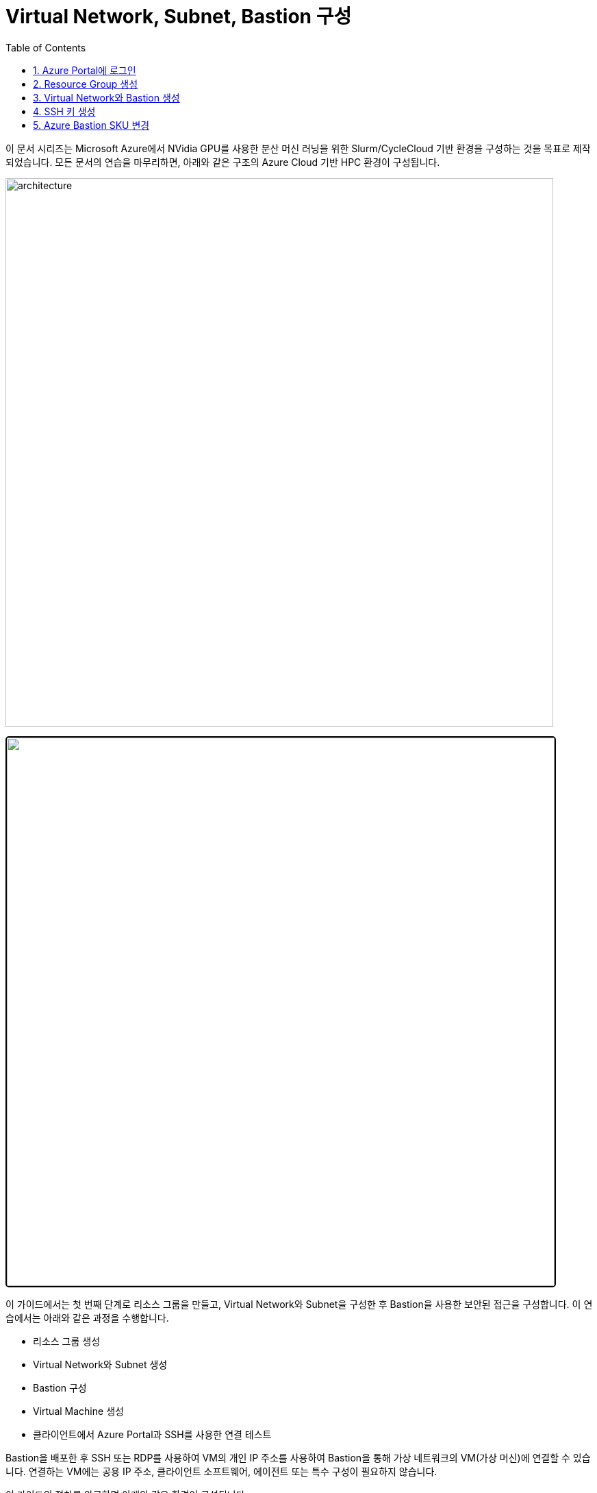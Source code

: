 = Virtual Network, Subnet, Bastion 구성
:sectnums:
:toc:

////
https://learn.microsoft.com/ko-kr/azure/bastion/quickstart-host-portal
https://learn.microsoft.com/ko-kr/training/modules/connect-vm-with-azure-bastion/4-exercise-connect-vm-with-bastion
////

이 문서 시리즈는 Microsoft Azure에서 NVidia GPU를 사용한 분산 머신 러닝을 위한 Slurm/CycleCloud 기반 환경을 구성하는 것을 목표로 제작되었습니다. 모든 문서의 연습을 마무리하면, 아래와 같은 구조의 Azure Cloud 기반 HPC 환경이 구성됩니다.

image:./images/01/00/image01.png[architecture, 800, frame="on"]

++++
<img src="./images/01/00/image01.png" style="border: 2px solid black; border-radius: 5px;" width=800>
++++

이 가이드에서는 첫 번째 단계로 리소스 그룹을 만들고, Virtual Network와 Subnet을 구성한 후 Bastion을 사용한 보안된 접근을 구성합니다. 이 연습에서는 아래와 같은 과정을 수행합니다.

* 리소스 그룹 생성
* Virtual Network와 Subnet 생성
* Bastion 구성
* Virtual Machine 생성
* 클라이언트에서 Azure Portal과 SSH를 사용한 연결 테스트

Bastion을 배포한 후 SSH 또는 RDP를 사용하여 VM의 개인 IP 주소를 사용하여 Bastion을 통해 가상 네트워크의 VM(가상 머신)에 연결할 수 있습니다. 연결하는 VM에는 공용 IP 주소, 클라이언트 소프트웨어, 에이전트 또는 특수 구성이 필요하지 않습니다.

이 가이드의 절차를 완료하면 아래와 같은 환경이 구성됩니다. 

image:./images/01/00/image02.png[width=800]

이 연습을 위해서는 비용에 대한 권한이 있는 Azure 구독이 필요합니다.

== Azure Portal에 로그인

여기서는 Azure Portal에 로그인합니다. 아래 절차에 따릅니다.

1. Azure Portal에 접속합니다.
+
https://portal.azure.com
+
2. 유효한 계정으로 Azure Portal에 로그인합니다.
3. 위쪽의 검색 텍스트 상자에서 **구독**을 입력하고 검색 결과 창에서 **구독**을 클릭합니다.
+
image:./images/01/01/image01.png[width=500]
+
4. 로그인한 계정의 디렉토리에 있는 계정과 내 역할 및 비용에 대한 권한을 확인합니다.
+
image:./images/01/01/image02.png[width=700]

== Resource Group 생성

이 연습에서는 Resource Group을 생성합니다. 아래 절차에 따릅니다.

1. 위쪽의 검색 텍스트 상자에서 **리소스 그룹**을 입력하고 검색 결과 창에서 **리소스 그룹**을 클릭합니다.
+
image:./images/01/02/image01.png[width=500]
+
2. **리소스 관리자 | 리소스 그룹** 페이지에서 **+ 만들기**를 클릭합니다.
+
image:./images/01/02/image02.png[width=600]
+
3. 리소스 그룹 만들기 페이지에서, 아래와 같이 설정합니다.
+
[cols="1,3a", options="header"]
|===
|항목|값
|구독|해당 구독
|리소스 그룹 이름|_rg-hpc_
|지역|_(Asia Pacific) Korea South_
|===
+
image:./images/01/02/image03.png[width=600]
+
4. 아래쪽의 **검토+만들기** 버튼을 클릭합니다.
5. **리소스 그룹 만들기** 페이지에서, 유효성 검사가 완료되면 아래쪽에서 **만들기** 버튼을 클릭합니다.
6. 생성된 리소스 그룹을 확인합니다. 생성한 리소스 그룹이 보이지 않으면 **리소스 그룹** 페이지를 새로 고침 합니다.
+
image:./images/01/02/image04.png[width=800]

== Virtual Network와 Bastion 생성

1. 상단의 Microsoft Azure 로고를 클릭하여 Azure Portal의 Home 페이지로 이동합니다.
+
image:./images/01/03/image01.png[width=500]
+
2. Azure 서비스 구역에서 **리소스 만들기**를 클릭합니다.
+
image:./images/01/03/image02.png[width=500]
+
3. **범주** 구역에서 **네트워킹**을 클릭하고 **Virtual network**아래의 **만들기**를 클릭합니다.
+
image:./images/01/03/image03.png[width=600]
+
4. **가상 네트워크 만들기** 페이지의 **기본** 탭 에서, 아래와 같이 설정합니다.
+
|===
|항목|값
|구독|해당 구독
|리소스 그룹 이름|_rg-hpc_
|가상 네트워크 이름|_vnet_hpc_
|지역|_(Asia Pacific) Korea South_
|===
+
image:./images/01/03/image04.png[width=600]
+
5. 아래쪽의 **다음** 버튼을 클릭합니다.
6. **가상 네트워크 만들기** 페이지의 **보안** 탭 에서 **Azure Bastion 사용** 체크박스를 선택합니다. Azure Bastion의 이름을 지정하거나 기억합니다. 여기에서는 _vnet_hpc-Bastion_ 입니다.
+
image:./images/01/03/image05.png[width=600]
+
7. **Azure Bastion 공용 IP 주소** 드롭다운 리스트 아래의 **공용 IP 주소 선택**을 클릭하고 SKU를 확인합니다.
+
image:./images/01/03/image06.png[width=400]
+
8. 아래쪽의 **다음** 버튼을 클릭합니다.
9. **가상 네트워크 만들기**의 **IP 주소** 탭 에서 주소 공간을 _192.168.0.0_ 으로 변경합니다. 미리 만들어진 두 서브넷을 확인합니다.
+
[cols="1,2,2,2"]
|===
|서브넷|IP 주소 범위|크기|NAT 게이트웨이
|default|192.168.0.0 - 192.168.0.255|/24(256개 주소)|-
|AzureBastionSubnet|192.168.1.0 - 192.168.1.63|/26(64개 주소)|-
|===
+
image:./images/01/03/image07.png[width=600]
+
10. 아래쪽의 **검토 + 만들기** 버튼을 클릭합니다.
11. **가상 네트워크 만들기**의 **검토 + 만들기** 페이지에서 유효성 검사가 완료되면 **만들기** 버튼을 클릭합니다.
+
image:./images/01/03/image08.png[width=600]
+
12. Virtual Network 배포가 진행됩니다.
+
13. 배포가 완료되면, 정보를 확인하고 **리소스로 이동** 버튼을 클릭하여 리소스로 이동합니다.
+
image:./images/01/03/image09.png[width=500]
+
14. 왼쪽 패널에서 **설정**을 클릭하여 생성된 vnet_hpc 주소공간과 서브넷을 확인합니다.
+
image:./images/01/03/image10.png[width=800]
+
image:./images/01/03/image11.png[width=800]
+
15. 왼쪽 패널에서 Bastion을 클릭하여 생성된 Azure Bastion 정보를 확인합니다.
+
image:./images/01/03/image12.png[width=800]

== SSH 키 생성

여기에서는 VM에서 사용할 SSH 키를 생성합니다. 아래 절차에 따릅니다.

1. 위쪽의 검색 텍스트 상자에서 **SSH 키**를 입력하고 검색 결과 창에서 **SSH 키**를 클릭합니다.
+
image:./images/01/04/image01.png[width=400]
+
2. **SSH 키** 페이지에서 왼쪽 위의 **만들기** 를 클릭합니다.
+
image:./images/01/04/image02.png[width=600]
+
3. SSH 키 만들기 페이지에서 아래와 같이 기본 사항을 지정합니다. 다른 설정은 기본값으로 유지합니다.
+
[cols="1,3a", options="header"]
|===
|항목|값
|리소스 그룹|_rg-hpc_
|키 쌍 이름|_vnet-hpc-sshkey_
|SSH 공개 키 원본|_새 키 쌍 생성_
|SSH 키 유형|_RSA SSH 형식_
|===
+
image:./images/01/04/image03.png[width=700]
+
4. 아래쪽의 **검토 + 만들기** 버튼을 클릭합니다.
5. 유효성 검사를 통과하면 아래쪽의 **만들기** 버튼을 클릭합니다.
6. **새 키 쌍 생성** 대화상자에서 **프라이빗 키 다운로드 및 리소스 만들기**를 클릭합니다.
+
image:./images/01/04/image04.png[width=400]
+
7. 다른 이름으로 저장 대화상자에서 SSH 키를 저장할 폴더를 지정하고 **저장** 버튼을 클릭하여 저장합니다.
8. SSH 키 페이지에서 생성된 SSH 키를 확인합니다. (보이지 않으면 **새로 고침**을 클릭합니다)
+
image:./images/01/04/image05.png[width=800]

== Azure Bastion SKU 변경

Azure Bastion 터널링을 사용하기 위해서는 표준 또는 프리미엄 SKU가 필요합니다. 아래 절차에 따라 SKU를 변경합니다.

1. 상단의 Microsoft Azure 로고를 클릭하여 Azure Portal의 Home 페이지로 이동합니다.
2. 리소스 그룹을 클릭하고 **rg-hpc** 그룹을 클릭합니다.
3. **vnet-hpc-Bastion** 을 클릭합니다.
+
image:./images/01/05/image01.png[width=600]
+
4. 왼쪽 패널의 **설정** 구역에서 **구성**을 클릭합니다.
+
image:./images/01/05/image02.png[width=600]
+
5. 설정을 아래와 같이 변경합니다.
+
[cols="1,3a", options="header"]
|===
|계층|_표준_
|복사 및 붙여넣기|_선택_
|기본 클라이언트 지원|_선택_
|===
+
image:./images/01/05/image03.png[width=800]
+
6. 아래쪽에서 **적용** 버튼을 클릭합니다.
7. 변경 내용이 적용되는 것을 확인합니다.